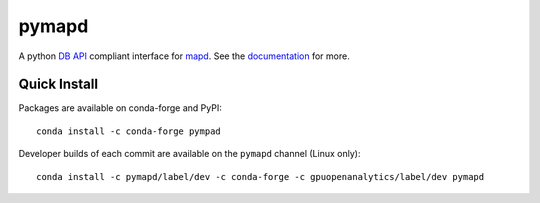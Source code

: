======
pymapd
======

.. image:: https://travis-ci.org/mapd/pymapd.svg?branch=master
   :target: https://travis-ci.org/mapd/pymapd
   

.. image:: https://readthedocs.org/projects/pymapd/badge/?version=latest
   :target: http://pymapd.readthedocs.io/en/latest/?badge=latest
   :alt: Documentation Status

A python `DB API`_ compliant interface for `mapd`_. See the `documentation`_ for more.

Quick Install
-------------

Packages are available on conda-forge and PyPI::

   conda install -c conda-forge pympad

Developer builds of each commit are available on the ``pymapd`` channel (Linux only)::

   conda install -c pymapd/label/dev -c conda-forge -c gpuopenanalytics/label/dev pymapd


.. _DB API: https://www.python.org/dev/peps/pep-0249/
.. _mapd: https://www.mapd.com/
.. _mapd-core: https://github.com/mapd-core/
.. _documentation: http://pymapd.readthedocs.io/en/latest/?badge=latest

